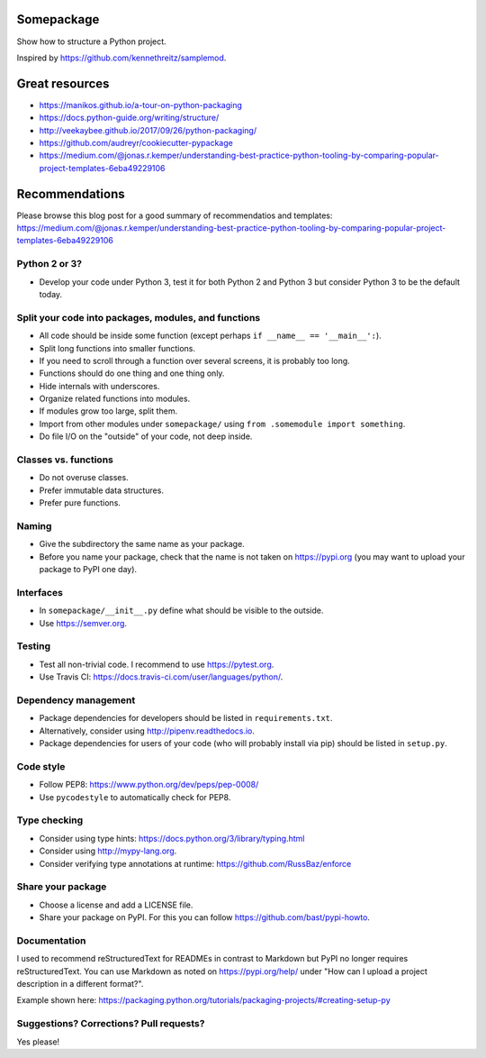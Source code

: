 .. image:: https://api.travis-ci.org/mamba-framework/mamba-controller.svg?branch=master
   :target: https://travis-ci.org/github/mamba-framework/mamba-controller/builds
.. image:: https://img.shields.io/badge/license-%20MIT-blue.svg
   :target: ../master/LICENSE


Somepackage
===========

Show how to structure a Python project.

Inspired by https://github.com/kennethreitz/samplemod.


Great resources
===============

- https://manikos.github.io/a-tour-on-python-packaging
- https://docs.python-guide.org/writing/structure/
- http://veekaybee.github.io/2017/09/26/python-packaging/
- https://github.com/audreyr/cookiecutter-pypackage
- https://medium.com/@jonas.r.kemper/understanding-best-practice-python-tooling-by-comparing-popular-project-templates-6eba49229106


Recommendations
===============

Please browse this blog post for a good summary of recommendatios and templates: https://medium.com/@jonas.r.kemper/understanding-best-practice-python-tooling-by-comparing-popular-project-templates-6eba49229106


Python 2 or 3?
--------------

- Develop your code under Python 3, test it for both Python 2 and Python 3
  but consider Python 3 to be the default today.


Split your code into packages, modules, and functions
-----------------------------------------------------

- All code should be inside some function (except perhaps ``if __name__ == '__main__':``).
- Split long functions into smaller functions.
- If you need to scroll through a function over several screens, it is probably too long.
- Functions should do one thing and one thing only.
- Hide internals with underscores.
- Organize related functions into modules.
- If modules grow too large, split them.
- Import from other modules under ``somepackage/`` using ``from .somemodule import something``.
- Do file I/O on the "outside" of your code, not deep inside.


Classes vs. functions
---------------------

- Do not overuse classes.
- Prefer immutable data structures.
- Prefer pure functions.


Naming
------

- Give the subdirectory the same name as your package.
- Before you name your package, check that the name is not taken on https://pypi.org
  (you may want to upload your package to PyPI one day).


Interfaces
----------

- In ``somepackage/__init__.py`` define what should be visible to the outside.
- Use https://semver.org.


Testing
-------

- Test all non-trivial code. I recommend to use https://pytest.org.
- Use Travis CI: https://docs.travis-ci.com/user/languages/python/.


Dependency management
---------------------

- Package dependencies for developers should be listed in ``requirements.txt``.
- Alternatively, consider using http://pipenv.readthedocs.io.
- Package dependencies for users of your code (who will probably install via pip) should be listed in ``setup.py``.


Code style
----------

- Follow PEP8: https://www.python.org/dev/peps/pep-0008/
- Use ``pycodestyle`` to automatically check for PEP8.


Type checking
-------------

- Consider using type hints: https://docs.python.org/3/library/typing.html
- Consider using http://mypy-lang.org.
- Consider verifying type annotations at runtime: https://github.com/RussBaz/enforce


Share your package
------------------

- Choose a license and add a LICENSE file.
- Share your package on PyPI. For this you can follow https://github.com/bast/pypi-howto.


Documentation
-------------

I used to recommend reStructuredText for READMEs in contrast to Markdown but
PyPI no longer requires reStructuredText. You can use Markdown as noted on
https://pypi.org/help/ under "How can I upload a project description in a
different format?".

Example shown here: https://packaging.python.org/tutorials/packaging-projects/#creating-setup-py


Suggestions? Corrections? Pull requests?
----------------------------------------

Yes please!
